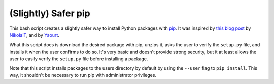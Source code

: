 (Slightly) Safer pip
====================

This bash script creates a slightly safer way to install Python packages with 
`pip <https://github.com/pypa/pip>`_. It was inspired by `this blog post 
<http://incolumitas.com/2016/06/08/typosquatting-package-managers/>`_ by 
`NikolaiT <https://github.com/NikolaiT>`_, and by `Yaourt 
<https://github.com/archlinuxfr/yaourt>`_.

What this script does is download the desired package with pip, unzips it, 
asks the user to verify the ``setup.py`` file, and installs it when the user 
confirms to do so. It's very basic and doesn't provide strong security, but it 
at least allows the user to easily verify the ``setup.py`` file before 
installing a package.

Note that this script installs packages to the users directory by default by 
using the ``--user`` flag to ``pip install``. This way, it shouldn't be 
necessary to run pip with administrator privileges.
